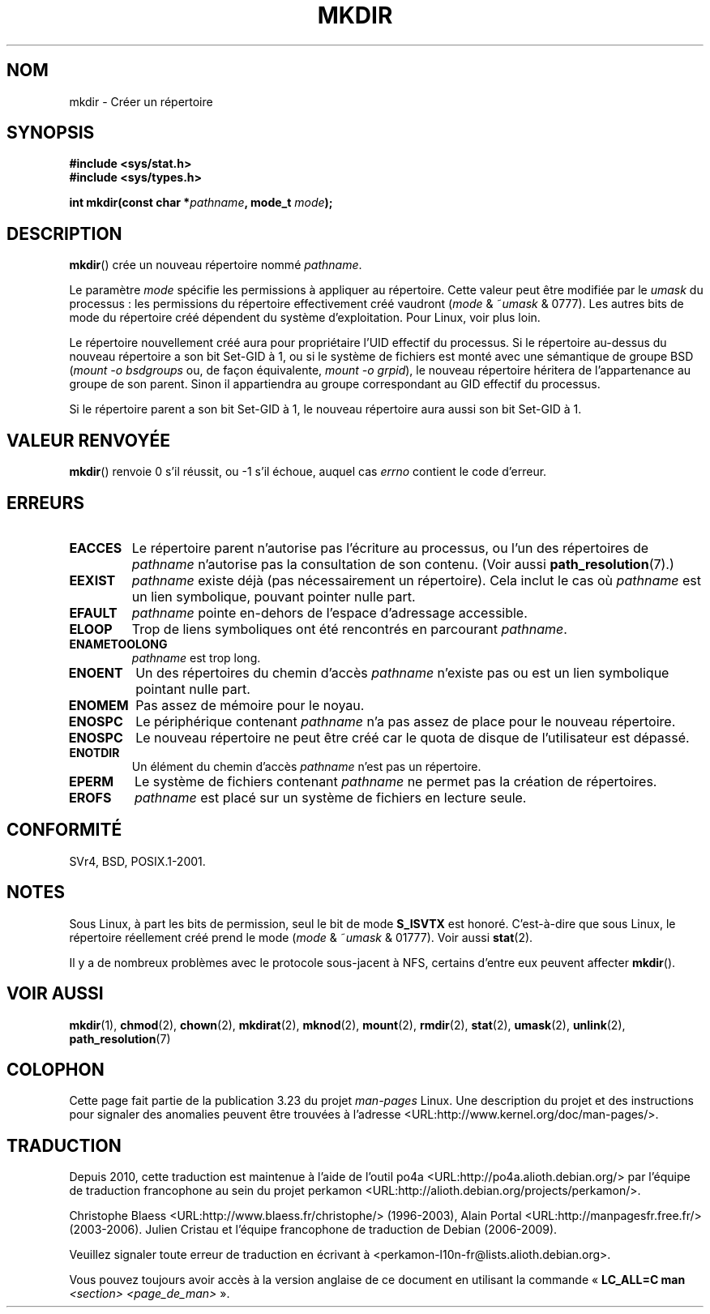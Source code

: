 .\" Hey Emacs! This file is -*- nroff -*- source.
.\"
.\" This manpage is Copyright (C) 1992 Drew Eckhardt;
.\"                               1993 Michael Haardt
.\"                               1993,1994 Ian Jackson.
.\" You may distribute it under the terms of the GNU General
.\" Public License. It comes with NO WARRANTY.
.\"
.\"*******************************************************************
.\"
.\" This file was generated with po4a. Translate the source file.
.\"
.\"*******************************************************************
.TH MKDIR 2 "13 mai 2008" Linux "Manuel du programmeur Linux"
.SH NOM
mkdir \- Créer un répertoire
.SH SYNOPSIS
.nf
.\" .B #include <unistd.h>
\fB#include <sys/stat.h>\fP
\fB#include <sys/types.h>\fP
.sp
\fBint mkdir(const char *\fP\fIpathname\fP\fB, mode_t \fP\fImode\fP\fB);\fP
.fi
.SH DESCRIPTION
\fBmkdir\fP() crée un nouveau répertoire nommé \fIpathname\fP.

Le paramètre \fImode\fP spécifie les permissions à appliquer au
répertoire. Cette valeur peut être modifiée par le \fIumask\fP du processus\ :
les permissions du répertoire effectivement créé vaudront (\fImode\fP &
~\fIumask\fP & 0777). Les autres bits de mode du répertoire créé dépendent du
système d'exploitation. Pour Linux, voir plus loin.

Le répertoire nouvellement créé aura pour propriétaire l'UID effectif du
processus. Si le répertoire au\(hydessus du nouveau répertoire a son bit
Set\-GID à 1, ou si le système de fichiers est monté avec une sémantique de
groupe BSD (\fImount \-o bsdgroups\fP ou, de façon équivalente, \fImount \-o
grpid\fP), le nouveau répertoire héritera de l'appartenance au groupe de son
parent. Sinon il appartiendra au groupe correspondant au GID effectif du
processus.

Si le répertoire parent a son bit Set\-GID à 1, le nouveau répertoire aura
aussi son bit Set\-GID à 1.
.SH "VALEUR RENVOYÉE"
\fBmkdir\fP() renvoie 0 s'il réussit, ou \-1 s'il échoue, auquel cas \fIerrno\fP
contient le code d'erreur.
.SH ERREURS
.TP 
\fBEACCES\fP
Le répertoire parent n'autorise pas l'écriture au processus, ou l'un des
répertoires de \fIpathname\fP n'autorise pas la consultation de son
contenu. (Voir aussi \fBpath_resolution\fP(7).)
.TP 
\fBEEXIST\fP
\fIpathname\fP existe déjà (pas nécessairement un répertoire). Cela inclut le
cas où \fIpathname\fP est un lien symbolique, pouvant pointer nulle part.
.TP 
\fBEFAULT\fP
\fIpathname\fP pointe en\(hydehors de l'espace d'adressage accessible.
.TP 
\fBELOOP\fP
Trop de liens symboliques ont été rencontrés en parcourant \fIpathname\fP.
.TP 
\fBENAMETOOLONG\fP
\fIpathname\fP est trop long.
.TP 
\fBENOENT\fP
Un des répertoires du chemin d'accès \fIpathname\fP n'existe pas ou est un lien
symbolique pointant nulle part.
.TP 
\fBENOMEM\fP
Pas assez de mémoire pour le noyau.
.TP 
\fBENOSPC\fP
Le périphérique contenant \fIpathname\fP n'a pas assez de place pour le nouveau
répertoire.
.TP 
\fBENOSPC\fP
Le nouveau répertoire ne peut être créé car le quota de disque de
l'utilisateur est dépassé.
.TP 
\fBENOTDIR\fP
Un élément du chemin d'accès \fIpathname\fP n'est pas un répertoire.
.TP 
\fBEPERM\fP
Le système de fichiers contenant \fIpathname\fP ne permet pas la création de
répertoires.
.TP 
\fBEROFS\fP
\fIpathname\fP est placé sur un système de fichiers en lecture seule.
.SH CONFORMITÉ
.\" SVr4 documents additional EIO, EMULTIHOP
SVr4, BSD, POSIX.1\-2001.
.SH NOTES
Sous Linux, à part les bits de permission, seul le bit de mode \fBS_ISVTX\fP
est honoré. C'est\(hyà\(hydire que sous Linux, le répertoire réellement créé
prend le mode (\fImode\fP & ~\fIumask\fP & 01777). Voir aussi \fBstat\fP(2).
.PP
Il y a de nombreux problèmes avec le protocole sous\(hyjacent à NFS,
certains d'entre eux peuvent affecter \fBmkdir\fP().
.SH "VOIR AUSSI"
\fBmkdir\fP(1), \fBchmod\fP(2), \fBchown\fP(2), \fBmkdirat\fP(2), \fBmknod\fP(2),
\fBmount\fP(2), \fBrmdir\fP(2), \fBstat\fP(2), \fBumask\fP(2), \fBunlink\fP(2),
\fBpath_resolution\fP(7)
.SH COLOPHON
Cette page fait partie de la publication 3.23 du projet \fIman\-pages\fP
Linux. Une description du projet et des instructions pour signaler des
anomalies peuvent être trouvées à l'adresse
<URL:http://www.kernel.org/doc/man\-pages/>.
.SH TRADUCTION
Depuis 2010, cette traduction est maintenue à l'aide de l'outil
po4a <URL:http://po4a.alioth.debian.org/> par l'équipe de
traduction francophone au sein du projet perkamon
<URL:http://alioth.debian.org/projects/perkamon/>.
.PP
Christophe Blaess <URL:http://www.blaess.fr/christophe/> (1996-2003),
Alain Portal <URL:http://manpagesfr.free.fr/> (2003-2006).
Julien Cristau et l'équipe francophone de traduction de Debian\ (2006-2009).
.PP
Veuillez signaler toute erreur de traduction en écrivant à
<perkamon\-l10n\-fr@lists.alioth.debian.org>.
.PP
Vous pouvez toujours avoir accès à la version anglaise de ce document en
utilisant la commande
«\ \fBLC_ALL=C\ man\fR \fI<section>\fR\ \fI<page_de_man>\fR\ ».
